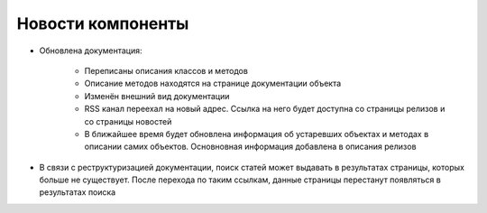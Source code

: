 Новости компоненты
==================

.. feed-entry::
   :date: 2019-07-19
   

* Обновлена документация:
    
    * Переписаны описания классов и методов
    * Описание методов находятся на странице документации объекта
    * Изменён внешний вид документации
    * RSS канал переехал на новый адрес. Ссылка на него будет доступна со страницы релизов и со страницы новостей
    * В ближайшее время будет обновлена информация об устаревших объектах и методах в описании самих объектов. Основновная информация добавлена в описания релизов

* В связи с реструктуризацией документации, поиск статей может выдавать в результатах страницы, которых больше не существует.
  После перехода по таким ссылкам, данные страницы перестанут появляться в результатах поиска
